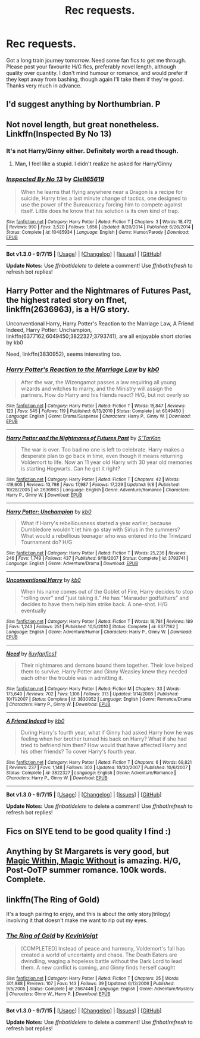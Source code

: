 #+TITLE: Rec requests.

* Rec requests.
:PROPERTIES:
:Author: Encycoopedia
:Score: 6
:DateUnix: 1443217150.0
:DateShort: 2015-Sep-26
:FlairText: Request
:END:
Got a long train journey tomorrow. Need some fan fics to get me through. Please post your favourite H/G fics, preferably novel length, although quality over quantity. I don't mind humour or romance, and would prefer if they kept away from bashing, though again I'll take them if they're good. Thanks very much in advance.


** I'd suggest anything by Northumbrian. P
:PROPERTIES:
:Author: Aidenk77
:Score: 3
:DateUnix: 1443217973.0
:DateShort: 2015-Sep-26
:END:


** Not novel length, but great nonetheless. Linkffn(Inspected By No 13)
:PROPERTIES:
:Author: Nyetro90999
:Score: 6
:DateUnix: 1443217239.0
:DateShort: 2015-Sep-26
:END:

*** It's not Harry/Ginny either. Definitely worth a read though.
:PROPERTIES:
:Author: Slindish
:Score: 3
:DateUnix: 1443220958.0
:DateShort: 2015-Sep-26
:END:

**** Man, I feel like a stupid. I didn't realize he asked for Harry/Ginny
:PROPERTIES:
:Author: Nyetro90999
:Score: 1
:DateUnix: 1443221943.0
:DateShort: 2015-Sep-26
:END:


*** [[http://www.fanfiction.net/s/10485934/1/][*/Inspected By No 13/*]] by [[https://www.fanfiction.net/u/1298529/Clell65619][/Clell65619/]]

#+begin_quote
  When he learns that flying anywhere near a Dragon is a recipe for suicide, Harry tries a last minute change of tactics, one designed to use the power of the Bureaucracy forcing him to compete against itself. Little does he know that his solution is its own kind of trap.
#+end_quote

^{/Site/: [[http://www.fanfiction.net/][fanfiction.net]] *|* /Category/: Harry Potter *|* /Rated/: Fiction T *|* /Chapters/: 3 *|* /Words/: 18,472 *|* /Reviews/: 990 *|* /Favs/: 3,520 *|* /Follows/: 1,656 *|* /Updated/: 8/20/2014 *|* /Published/: 6/26/2014 *|* /Status/: Complete *|* /id/: 10485934 *|* /Language/: English *|* /Genre/: Humor/Parody *|* /Download/: [[http://www.p0ody-files.com/ff_to_ebook/mobile/makeEpub.php?id=10485934][EPUB]]}

--------------

*Bot v1.3.0 - 9/7/15* *|* [[[https://github.com/tusing/reddit-ffn-bot/wiki/Usage][Usage]]] | [[[https://github.com/tusing/reddit-ffn-bot/wiki/Changelog][Changelog]]] | [[[https://github.com/tusing/reddit-ffn-bot/issues/][Issues]]] | [[[https://github.com/tusing/reddit-ffn-bot/][GitHub]]]

*Update Notes:* Use /ffnbot!delete/ to delete a comment! Use /ffnbot!refresh/ to refresh bot replies!
:PROPERTIES:
:Author: FanfictionBot
:Score: 1
:DateUnix: 1443217288.0
:DateShort: 2015-Sep-26
:END:


** Harry Potter and the Nightmares of Futures Past, the highest rated story on ffnet, linkffn(2636963), is a H/G story.

Unconventional Harry, Harry Potter's Reaction to the Marriage Law, A Friend Indeed, Harry Potter: Unchampion, linkffn(6377162;6049450;3822327;3793741), are all enjoyable short stories by kb0

Need, linkffn(3830952), seems interesting too.
:PROPERTIES:
:Author: InquisitorCOC
:Score: 2
:DateUnix: 1443236732.0
:DateShort: 2015-Sep-26
:END:

*** [[http://www.fanfiction.net/s/6049450/1/][*/Harry Potter's Reaction to the Marriage Law/*]] by [[https://www.fanfiction.net/u/1251524/kb0][/kb0/]]

#+begin_quote
  After the war, the Wizengamot passes a law requiring all young wizards and witches to marry, and the Ministry will assign the partners. How do Harry and his friends react? H/G, but not overly so
#+end_quote

^{/Site/: [[http://www.fanfiction.net/][fanfiction.net]] *|* /Category/: Harry Potter *|* /Rated/: Fiction T *|* /Words/: 15,847 *|* /Reviews/: 123 *|* /Favs/: 545 *|* /Follows/: 119 *|* /Published/: 6/13/2010 *|* /Status/: Complete *|* /id/: 6049450 *|* /Language/: English *|* /Genre/: Drama/Suspense *|* /Characters/: Harry P., Ginny W. *|* /Download/: [[http://www.p0ody-files.com/ff_to_ebook/mobile/makeEpub.php?id=6049450][EPUB]]}

--------------

[[http://www.fanfiction.net/s/2636963/1/][*/Harry Potter and the Nightmares of Futures Past/*]] by [[https://www.fanfiction.net/u/884184/S-TarKan][/S'TarKan/]]

#+begin_quote
  The war is over. Too bad no one is left to celebrate. Harry makes a desperate plan to go back in time, even though it means returning Voldemort to life. Now an 11 year old Harry with 30 year old memories is starting Hogwarts. Can he get it right?
#+end_quote

^{/Site/: [[http://www.fanfiction.net/][fanfiction.net]] *|* /Category/: Harry Potter *|* /Rated/: Fiction T *|* /Chapters/: 42 *|* /Words/: 419,605 *|* /Reviews/: 13,798 *|* /Favs/: 17,987 *|* /Follows/: 17,229 *|* /Updated/: 9/8 *|* /Published/: 10/28/2005 *|* /id/: 2636963 *|* /Language/: English *|* /Genre/: Adventure/Romance *|* /Characters/: Harry P., Ginny W. *|* /Download/: [[http://www.p0ody-files.com/ff_to_ebook/mobile/makeEpub.php?id=2636963][EPUB]]}

--------------

[[http://www.fanfiction.net/s/3793741/1/][*/Harry Potter: Unchampion/*]] by [[https://www.fanfiction.net/u/1251524/kb0][/kb0/]]

#+begin_quote
  What if Harry's rebelliousness started a year earlier, because Dumbledore wouldn't let him go stay with Sirius in the summers? What would a rebellious teenager who was entered into the Triwizard Tournament do? H/G
#+end_quote

^{/Site/: [[http://www.fanfiction.net/][fanfiction.net]] *|* /Category/: Harry Potter *|* /Rated/: Fiction T *|* /Words/: 25,236 *|* /Reviews/: 246 *|* /Favs/: 1,749 *|* /Follows/: 437 *|* /Published/: 9/19/2007 *|* /Status/: Complete *|* /id/: 3793741 *|* /Language/: English *|* /Genre/: Adventure/Drama *|* /Download/: [[http://www.p0ody-files.com/ff_to_ebook/mobile/makeEpub.php?id=3793741][EPUB]]}

--------------

[[http://www.fanfiction.net/s/6377162/1/][*/Unconventional Harry/*]] by [[https://www.fanfiction.net/u/1251524/kb0][/kb0/]]

#+begin_quote
  When his name comes out of the Goblet of Fire, Harry decides to stop "rolling over" and "just taking it." He has "Marauder godfathers" and decides to have them help him strike back. A one-shot. H/G eventually
#+end_quote

^{/Site/: [[http://www.fanfiction.net/][fanfiction.net]] *|* /Category/: Harry Potter *|* /Rated/: Fiction T *|* /Words/: 16,781 *|* /Reviews/: 189 *|* /Favs/: 1,243 *|* /Follows/: 251 *|* /Published/: 10/5/2010 *|* /Status/: Complete *|* /id/: 6377162 *|* /Language/: English *|* /Genre/: Adventure/Humor *|* /Characters/: Harry P., Ginny W. *|* /Download/: [[http://www.p0ody-files.com/ff_to_ebook/mobile/makeEpub.php?id=6377162][EPUB]]}

--------------

[[http://www.fanfiction.net/s/3830952/1/][*/Need/*]] by [[https://www.fanfiction.net/u/1156995/iluvfanfics1][/iluvfanfics1/]]

#+begin_quote
  Their nightmares and demons bound them together. Their love helped them to survive. Harry Potter and Ginny Weasley knew they needed each other the trouble was in admitting it.
#+end_quote

^{/Site/: [[http://www.fanfiction.net/][fanfiction.net]] *|* /Category/: Harry Potter *|* /Rated/: Fiction M *|* /Chapters/: 33 *|* /Words/: 175,640 *|* /Reviews/: 702 *|* /Favs/: 1,106 *|* /Follows/: 313 *|* /Updated/: 1/14/2008 *|* /Published/: 10/11/2007 *|* /Status/: Complete *|* /id/: 3830952 *|* /Language/: English *|* /Genre/: Romance/Drama *|* /Characters/: Harry P., Ginny W. *|* /Download/: [[http://www.p0ody-files.com/ff_to_ebook/mobile/makeEpub.php?id=3830952][EPUB]]}

--------------

[[http://www.fanfiction.net/s/3822327/1/][*/A Friend Indeed/*]] by [[https://www.fanfiction.net/u/1251524/kb0][/kb0/]]

#+begin_quote
  During Harry's fourth year, what if Ginny had asked Harry how he was feeling when her brother turned his back on Harry? What if she had tried to befriend him then? How would that have affected Harry and his other friends? To cover Harry's fourth year.
#+end_quote

^{/Site/: [[http://www.fanfiction.net/][fanfiction.net]] *|* /Category/: Harry Potter *|* /Rated/: Fiction T *|* /Chapters/: 6 *|* /Words/: 69,821 *|* /Reviews/: 237 *|* /Favs/: 1,148 *|* /Follows/: 302 *|* /Updated/: 10/30/2007 *|* /Published/: 10/6/2007 *|* /Status/: Complete *|* /id/: 3822327 *|* /Language/: English *|* /Genre/: Adventure/Romance *|* /Characters/: Harry P., Ginny W. *|* /Download/: [[http://www.p0ody-files.com/ff_to_ebook/mobile/makeEpub.php?id=3822327][EPUB]]}

--------------

*Bot v1.3.0 - 9/7/15* *|* [[[https://github.com/tusing/reddit-ffn-bot/wiki/Usage][Usage]]] | [[[https://github.com/tusing/reddit-ffn-bot/wiki/Changelog][Changelog]]] | [[[https://github.com/tusing/reddit-ffn-bot/issues/][Issues]]] | [[[https://github.com/tusing/reddit-ffn-bot/][GitHub]]]

*Update Notes:* Use /ffnbot!delete/ to delete a comment! Use /ffnbot!refresh/ to refresh bot replies!
:PROPERTIES:
:Author: FanfictionBot
:Score: 1
:DateUnix: 1443236811.0
:DateShort: 2015-Sep-26
:END:


** Fics on SIYE tend to be good quality I find :)
:PROPERTIES:
:Author: FloreatCastellum
:Score: 1
:DateUnix: 1443220389.0
:DateShort: 2015-Sep-26
:END:


** Anything by St Margarets is very good, but [[http://www.siye.co.uk/siye/viewstory.php?action=printable&textsize=0&sid=4384&chapter=all][Magic Within, Magic Without]] is amazing. H/G, Post-OoTP summer romance. 100k words. Complete.
:PROPERTIES:
:Author: PsychoGeek
:Score: 1
:DateUnix: 1443242793.0
:DateShort: 2015-Sep-26
:END:


** linkffn(The Ring of Gold)

It's a tough pairing to enjoy, and this is about the only story(trilogy) involving it that doesn't make me want to rip out my eyes.
:PROPERTIES:
:Author: Lord_Anarchy
:Score: 1
:DateUnix: 1443258418.0
:DateShort: 2015-Sep-26
:END:

*** [[http://www.fanfiction.net/s/2567446/1/][*/The Ring of Gold/*]] by [[https://www.fanfiction.net/u/739771/KevinVoigt][/KevinVoigt/]]

#+begin_quote
  [COMPLETED] Instead of peace and harmony, Voldemort's fall has created a world of uncertainty and chaos. The Death Eaters are dwindling, waging a hopeless battle without the Dark Lord to lead them. A new conflict is coming, and Ginny finds herself caught
#+end_quote

^{/Site/: [[http://www.fanfiction.net/][fanfiction.net]] *|* /Category/: Harry Potter *|* /Rated/: Fiction T *|* /Chapters/: 25 *|* /Words/: 301,988 *|* /Reviews/: 107 *|* /Favs/: 143 *|* /Follows/: 39 *|* /Updated/: 6/13/2006 *|* /Published/: 9/5/2005 *|* /Status/: Complete *|* /id/: 2567446 *|* /Language/: English *|* /Genre/: Adventure/Mystery *|* /Characters/: Ginny W., Harry P. *|* /Download/: [[http://www.p0ody-files.com/ff_to_ebook/mobile/makeEpub.php?id=2567446][EPUB]]}

--------------

*Bot v1.3.0 - 9/7/15* *|* [[[https://github.com/tusing/reddit-ffn-bot/wiki/Usage][Usage]]] | [[[https://github.com/tusing/reddit-ffn-bot/wiki/Changelog][Changelog]]] | [[[https://github.com/tusing/reddit-ffn-bot/issues/][Issues]]] | [[[https://github.com/tusing/reddit-ffn-bot/][GitHub]]]

*Update Notes:* Use /ffnbot!delete/ to delete a comment! Use /ffnbot!refresh/ to refresh bot replies!
:PROPERTIES:
:Author: FanfictionBot
:Score: 1
:DateUnix: 1443258492.0
:DateShort: 2015-Sep-26
:END:
